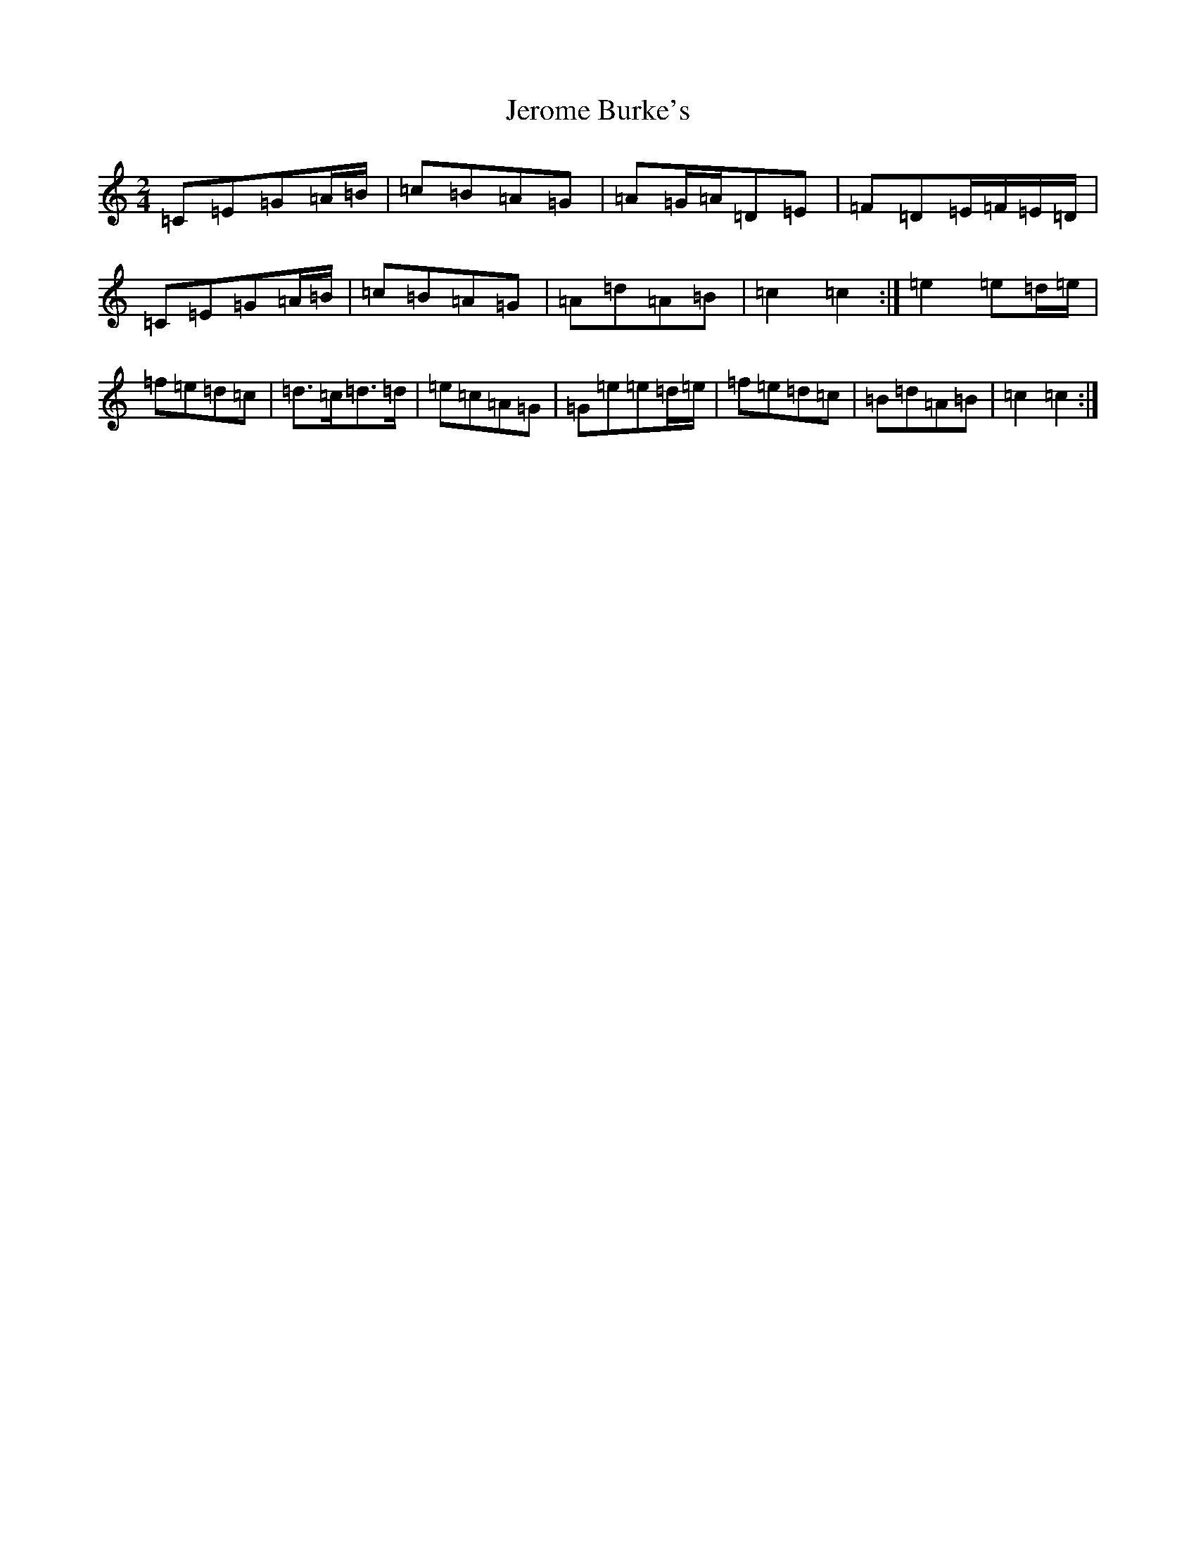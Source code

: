 X: 10353
T: Jerome Burke's
S: https://thesession.org/tunes/12846#setting21954
Z: D Major
R: polka
M: 2/4
L: 1/8
K: C Major
=C=E=G=A/2=B/2|=c=B=A=G|=A=G/2=A/2=D=E|=F=D=E/2=F/2=E/2=D/2|=C=E=G=A/2=B/2|=c=B=A=G|=A=d=A=B|=c2=c2:|=e2=e=d/2=e/2|=f=e=d=c|=d>=c=d>=d|=e=c=A=G|=G=e=e=d/2=e/2|=f=e=d=c|=B=d=A=B|=c2=c2:|